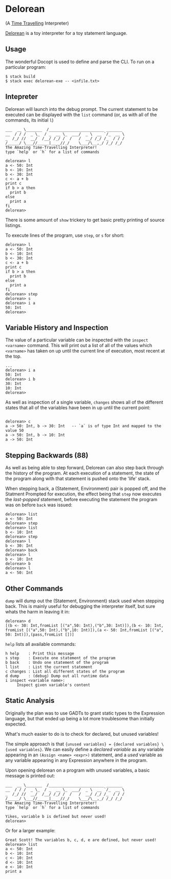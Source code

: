 [[http://shawa.netsoc.ie/i/OXtfSA.png]]

* Delorean
(A _Time Travelling_ Interpreter)

_Delorean_ is a toy interpreter for a toy statement language.

** Usage
The wonderful Docopt is used to define and parse the CLI. To run on a particular program:

#+BEGIN_SRC
$ stack build
$ stack exec delorean-exe -- <infile.txt>
#+END_SRC

** Intepreter
Delorean will launch into the debug prompt. The current statement to be executed can be displayed with the ~list~ command (or, as with all of the commands, its initial ~l~)

#+BEGIN_SRC
___  __ \_______  /________________________ _______
__  / / /  _ \_  / _  __ \_  ___/  _ \  __ `/_  __ \
_  /_/ //  __/  /__/ /_/ /  /   /  __/ /_/ /_  / / /
/_____/ \___//_____|____//_/    \___/\__,_/ /_/ /_/
The Amazing Time-Travelling Interpreter!
type `help` or `h` for a list of commands

delorean> l
a <- 50: Int
b <- 10: Int
b <- 30: Int
c <- a + b
print c
if b > a then
  print b
else
  print a
fi
delorean>
#+END_SRC

There is some amount of ~show~ trickery to get basic pretty printing of source listings.

To execute lines of the program, use ~step~, or ~s~ for short:
#+BEGIN_SRC
delorean> l
a <- 50: Int
b <- 10: Int
b <- 30: Int
c <- a + b
print c
if b > a then
  print b
else
  print a
fi
delorean> step
delorean> s
delorean> i a
50: Int
delorean>
#+END_SRC


** Variable History and Inspection
The value of a particular variable can be inspected with the ~inspect <varname>~ command. This will print out a list of all of the values which ~<varname>~ has taken on up until the current line of execution, most recent at the top.

#+BEGIN_SRC
...
delorean> i a
50: Int
delorean> i b
30: Int
10: Int
delorean>
#+END_SRC

As well as inspection of a single variable, ~changes~ shows all of the different states that all of the variables have been in up until the current point:
#+BEGIN_SRC

delorean> c
a -> 50: Int, b -> 30: Int   -- `a` is of type Int and mapped to the value 50
a -> 50: Int, b -> 10: Int
a -> 50: Int
#+END_SRC

** Stepping Backwards (88)
As well as being able to step forward, Delorean can also step back through the history of the program. At each execution of a statement, the state of the program along with that statement is pushed onto the 'life' stack.

When stepping back, a (Statement, Environment) pair is popped off, and the Statment Prompted for execution, the effect being that ~step~ now executes the /last-popped/ statement, before executing the statement the program was on before ~back~ was issued:

#+BEGIN_SRC
delorean> list
a <- 50: Int
delorean> step
delorean> list
b <- 10: Int
delorean> step
delorean> l
b <- 30: Int
delorean> back
delorean> l
b <- 10: Int
delorean> b
delorean> l
a <- 50: Int
#+END_SRC


** Other Commands
~dump~ will dump out the (Statement, Environment) stack used when stepping back. This is mainly useful for debugging the interpreter itself, but sure whats the harm in leaving it in:

#+BEGIN_SRC
delorean> d
[(b <- 30: Int,fromList [("a",50: Int),("b",30: Int)]),(b <- 10: Int,
fromList [("a",50: Int),("b",10: Int)]),(a <- 50: Int,fromList [("a",
50: Int)]),(pass,fromList [])]
#+END_SRC

~help~ lists all available commands:

#+BEGIN_SRC
  h help    : Print this message
  s step    : Execute one statement of the program
  b back    : Undo one statement of the program
  l list    : List the current statement
  c changes : List all different states of the program
  d dump    : (debug) Dump out all runtime data
  i inspect <variable name>:
       Inspect given variable's content
#+END_SRC
** Static Analysis
Originally the plan was to use GADTs to grant static types to the Expression language, but that ended up being a lot more troublesome than initially expected.

What's much easier to do is to check for declared, but unused variables!

The simple approach is that ~{unused variables} = {declared variables} \ {used variables}~. We can easily define a /declared variable/  as any variable appearing in an ~(Assign <name> <expr>)~ statement, and a /used/ variable as any variable appearing in any Expression anywhere in the program.

Upon opening delorean on a program with unused variables, a basic message is printed out:

#+BEGIN_SRC
___  __ \_______  /________________________ _______
__  / / /  _ \_  / _  __ \_  ___/  _ \  __ `/_  __ \
_  /_/ //  __/  /__/ /_/ /  /   /  __/ /_/ /_  / / /
/_____/ \___//_____|____//_/    \___/\__,_/ /_/ /_/
The Amazing Time-Travelling Interpreter!
type `help` or `h` for a list of commands

Yikes, variable b is defined but never used!
delorean>
#+END_SRC

Or for a larger example:
#+BEGIN_SRC
Great Scott! The variables b, c, d, e are defined, but never used!
delorean> list
a <- 50: Int
b <- 10: Int
c <- 10: Int
d <- 10: Int
e <- 10: Int
print a
#+END_SRC
